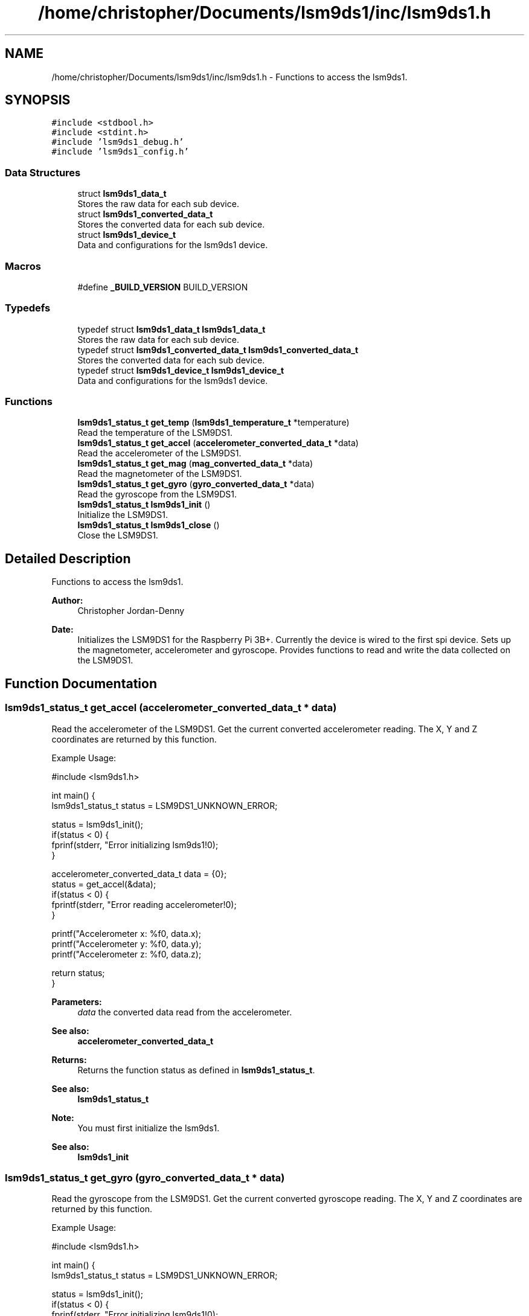 .TH "/home/christopher/Documents/lsm9ds1/inc/lsm9ds1.h" 3 "Wed Aug 21 2019" "Version 0.4.0-alpha" "LSM9DS1 Library" \" -*- nroff -*-
.ad l
.nh
.SH NAME
/home/christopher/Documents/lsm9ds1/inc/lsm9ds1.h \- Functions to access the lsm9ds1\&.  

.SH SYNOPSIS
.br
.PP
\fC#include <stdbool\&.h>\fP
.br
\fC#include <stdint\&.h>\fP
.br
\fC#include 'lsm9ds1_debug\&.h'\fP
.br
\fC#include 'lsm9ds1_config\&.h'\fP
.br

.SS "Data Structures"

.in +1c
.ti -1c
.RI "struct \fBlsm9ds1_data_t\fP"
.br
.RI "Stores the raw data for each sub device\&. "
.ti -1c
.RI "struct \fBlsm9ds1_converted_data_t\fP"
.br
.RI "Stores the converted data for each sub device\&. "
.ti -1c
.RI "struct \fBlsm9ds1_device_t\fP"
.br
.RI "Data and configurations for the lsm9ds1 device\&. "
.in -1c
.SS "Macros"

.in +1c
.ti -1c
.RI "#define \fB_BUILD_VERSION\fP   BUILD_VERSION"
.br
.in -1c
.SS "Typedefs"

.in +1c
.ti -1c
.RI "typedef struct \fBlsm9ds1_data_t\fP \fBlsm9ds1_data_t\fP"
.br
.RI "Stores the raw data for each sub device\&. "
.ti -1c
.RI "typedef struct \fBlsm9ds1_converted_data_t\fP \fBlsm9ds1_converted_data_t\fP"
.br
.RI "Stores the converted data for each sub device\&. "
.ti -1c
.RI "typedef struct \fBlsm9ds1_device_t\fP \fBlsm9ds1_device_t\fP"
.br
.RI "Data and configurations for the lsm9ds1 device\&. "
.in -1c
.SS "Functions"

.in +1c
.ti -1c
.RI "\fBlsm9ds1_status_t\fP \fBget_temp\fP (\fBlsm9ds1_temperature_t\fP *temperature)"
.br
.RI "Read the temperature of the LSM9DS1\&. "
.ti -1c
.RI "\fBlsm9ds1_status_t\fP \fBget_accel\fP (\fBaccelerometer_converted_data_t\fP *data)"
.br
.RI "Read the accelerometer of the LSM9DS1\&. "
.ti -1c
.RI "\fBlsm9ds1_status_t\fP \fBget_mag\fP (\fBmag_converted_data_t\fP *data)"
.br
.RI "Read the magnetometer of the LSM9DS1\&. "
.ti -1c
.RI "\fBlsm9ds1_status_t\fP \fBget_gyro\fP (\fBgyro_converted_data_t\fP *data)"
.br
.RI "Read the gyroscope from the LSM9DS1\&. "
.ti -1c
.RI "\fBlsm9ds1_status_t\fP \fBlsm9ds1_init\fP ()"
.br
.RI "Initialize the LSM9DS1\&. "
.ti -1c
.RI "\fBlsm9ds1_status_t\fP \fBlsm9ds1_close\fP ()"
.br
.RI "Close the LSM9DS1\&. "
.in -1c
.SH "Detailed Description"
.PP 
Functions to access the lsm9ds1\&. 


.PP
\fBAuthor:\fP
.RS 4
Christopher Jordan-Denny 
.RE
.PP
\fBDate:\fP
.RS 4
Initializes the LSM9DS1 for the Raspberry Pi 3B+\&. Currently the device is wired to the first spi device\&. Sets up the magnetometer, accelerometer and gyroscope\&. Provides functions to read and write the data collected on the LSM9DS1\&. 
.RE
.PP

.SH "Function Documentation"
.PP 
.SS "\fBlsm9ds1_status_t\fP get_accel (\fBaccelerometer_converted_data_t\fP * data)"

.PP
Read the accelerometer of the LSM9DS1\&. Get the current converted accelerometer reading\&. The X, Y and Z coordinates are returned by this function\&.
.PP
Example Usage: 
.PP
.nf
#include <lsm9ds1\&.h>

int main() {
        lsm9ds1_status_t status = LSM9DS1_UNKNOWN_ERROR;

    status = lsm9ds1_init();
    if(status < 0) {
        fprinf(stderr, "Error initializing lsm9ds1!\n");
    }

    accelerometer_converted_data_t data = {0};
        status = get_accel(&data);
        if(status < 0) {
            fprintf(stderr, "Error reading accelerometer!\n");
        }

    printf("Accelerometer x: %f\n", data\&.x);
    printf("Accelerometer y: %f\n", data\&.y);
    printf("Accelerometer z: %f\n", data\&.z);

    return status;
}

.fi
.PP
 
.PP
\fBParameters:\fP
.RS 4
\fIdata\fP the converted data read from the accelerometer\&. 
.RE
.PP
\fBSee also:\fP
.RS 4
\fBaccelerometer_converted_data_t\fP 
.RE
.PP
\fBReturns:\fP
.RS 4
Returns the function status as defined in \fBlsm9ds1_status_t\fP\&. 
.RE
.PP
\fBSee also:\fP
.RS 4
\fBlsm9ds1_status_t\fP 
.RE
.PP
\fBNote:\fP
.RS 4
You must first initialize the lsm9ds1\&. 
.RE
.PP
\fBSee also:\fP
.RS 4
\fBlsm9ds1_init\fP 
.RE
.PP

.SS "\fBlsm9ds1_status_t\fP get_gyro (\fBgyro_converted_data_t\fP * data)"

.PP
Read the gyroscope from the LSM9DS1\&. Get the current converted gyroscope reading\&. The X, Y and Z coordinates are returned by this function\&.
.PP
Example Usage: 
.PP
.nf
#include <lsm9ds1\&.h>

int main() {
        lsm9ds1_status_t status = LSM9DS1_UNKNOWN_ERROR;

    status = lsm9ds1_init();
    if(status < 0) {
        fprinf(stderr, "Error initializing lsm9ds1!\n");
    }

    gyro_converted_data_t data = {0};
        status = get_gyro(&data);
        if(status < 0) {
            fprintf(stderr, "Error reading gyroscope!\n");
        }

    printf("Gyroscope x: %f\n", data\&.x);
    printf("Gyroscope y: %f\n", data\&.y);
    printf("Gyroscope z: %f\n", data\&.z);

    return status;
}

.fi
.PP
 
.PP
\fBParameters:\fP
.RS 4
\fIdata\fP the converted data read from the gyroscope\&. 
.RE
.PP
\fBSee also:\fP
.RS 4
\fBgyro_converted_data_t\fP 
.RE
.PP
\fBReturns:\fP
.RS 4
Returns the function status as defined in \fBlsm9ds1_status_t\fP\&. 
.RE
.PP
\fBSee also:\fP
.RS 4
\fBlsm9ds1_status_t\fP 
.RE
.PP
\fBNote:\fP
.RS 4
You must first initialize the lsm9ds1\&. 
.RE
.PP
\fBSee also:\fP
.RS 4
\fBlsm9ds1_init\fP 
.RE
.PP

.SS "\fBlsm9ds1_status_t\fP get_mag (\fBmag_converted_data_t\fP * data)"

.PP
Read the magnetometer of the LSM9DS1\&. Get the current converted magnetometer reading\&. The X, Y and Z coordinates are returned by this function\&.
.PP
Example Usage: 
.PP
.nf
#include <lsm9ds1\&.h>

int main() {
        lsm9ds1_status_t status = LSM9DS1_UNKNOWN_ERROR;

    status = lsm9ds1_init();
    if(status < 0) {
        fprinf(stderr, "Error initializing lsm9ds1!\n");
    }
    mag_converted_data_t data = {0};
        status = get_mag(&data);
        if(status < 0) {
            fprintf(stderr, "Error reading magnetometer!\n");
        }

    printf("Magnetometer x: %f\n", data\&.x);
    printf("Magnetometer y: %f\n", data\&.y);
    printf("Magnetometer z: %f\n", data\&.z);
    
    return status;
}

.fi
.PP
 
.PP
\fBParameters:\fP
.RS 4
\fIdata\fP the converted data read from the magnetometer\&. 
.RE
.PP
\fBSee also:\fP
.RS 4
\fBmag_converted_data_t\fP 
.RE
.PP
\fBReturns:\fP
.RS 4
Returns the function status as defined in \fBlsm9ds1_status_t\fP\&. 
.RE
.PP
\fBSee also:\fP
.RS 4
\fBlsm9ds1_status_t\fP 
.RE
.PP
\fBNote:\fP
.RS 4
You must first initialize the lsm9ds1\&. 
.RE
.PP
\fBSee also:\fP
.RS 4
\fBlsm9ds1_init\fP 
.RE
.PP

.SS "\fBlsm9ds1_status_t\fP get_temp (\fBlsm9ds1_temperature_t\fP * temperature)"

.PP
Read the temperature of the LSM9DS1\&. Get the current converted temperature reading
.PP
Example Usage: 
.PP
.nf
#include <lsm9ds1\&.h>

int main() {
        lsm9ds1_status_t status = LSM9DS1_UNKNOWN_ERROR;

    status = lsm9ds1_init();
    if(status < 0) {
        fprinf(stderr, "Error initializing lsm9ds1!\n");
    }

    lsm9ds1_temperature_t data = 0;
        status = get_temp(&data);
        if(status < 0) {
            fprintf(stderr, "Error reading temperature!\n");
        }

    printf("Temperature: %f\n", data);

    return status;
}

.fi
.PP
 
.PP
\fBParameters:\fP
.RS 4
\fIdata\fP the converted data read from the temperature monitor 
.RE
.PP
\fBSee also:\fP
.RS 4
\fBlsm9ds1_temperature_t\fP 
.RE
.PP
\fBReturns:\fP
.RS 4
Returns the function status as defined in \fBlsm9ds1_status_t\fP\&. 
.RE
.PP
\fBSee also:\fP
.RS 4
\fBlsm9ds1_status_t\fP 
.RE
.PP
\fBNote:\fP
.RS 4
You must first initialize the lsm9ds1\&. 
.RE
.PP
\fBSee also:\fP
.RS 4
\fBlsm9ds1_init\fP 
.RE
.PP

.SS "\fBlsm9ds1_status_t\fP lsm9ds1_close ()"

.PP
Close the LSM9DS1\&. Close the open buses\&.
.PP
Example Usage: 
.PP
.nf
#include <lsm9ds1\&.h>

int main() {
        lsm9ds1_status_t status = LSM9DS1_UNKNOWN_ERROR;

    status = lsm9ds1_init();
    if(status < 0) {
        fprinf(stderr, "Error initializing lsm9ds1!\n");
    }

    status = lsm9ds1_close();
    if(status < 0) {
        fprinf(stderr, "Error closing lsm9ds1!\n");
    }

    return status;
}

.fi
.PP
 
.PP
\fBReturns:\fP
.RS 4
Returns the function status as defined in \fBlsm9ds1_status_t\fP\&. 
.RE
.PP
\fBSee also:\fP
.RS 4
\fBlsm9ds1_status_t\fP 
.RE
.PP

.SS "\fBlsm9ds1_status_t\fP lsm9ds1_init ()"

.PP
Initialize the LSM9DS1\&. Initialize the lsm9ds1 according to the configuration file found in /etc/lsm9ds1\&.json\&. This function only has to be called once\&.
.PP
Example Usage: 
.PP
.nf
#include <lsm9ds1\&.h>

int main() {
        lsm9ds1_status_t status = LSM9DS1_UNKNOWN_ERROR;

    status = lsm9ds1_init();
    if(status < 0) {
        fprinf(stderr, "Error initializing lsm9ds1!\n");
    }

    return status;
}

.fi
.PP
 
.PP
\fBReturns:\fP
.RS 4
Returns the function status as defined in \fBlsm9ds1_status_t\fP\&. 
.RE
.PP
\fBSee also:\fP
.RS 4
\fBlsm9ds1_status_t\fP 
.RE
.PP

.SH "Author"
.PP 
Generated automatically by Doxygen for LSM9DS1 Library from the source code\&.
